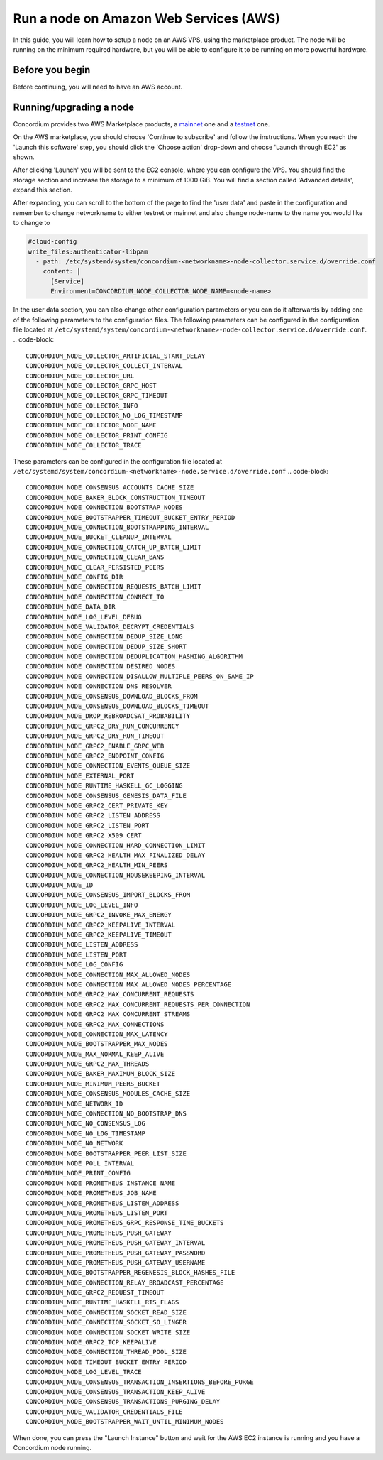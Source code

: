 .. _Discord: https://discord.gg/xWmQ5tp

.. _run-a-node-aws:

=================
Run a node on Amazon Web Services (AWS)
=================

In this guide, you will learn how to setup a node on an AWS VPS, using the marketplace product.
The node will be running on the minimum required hardware, but you will be able to configure it to be running on more powerful hardware.


Before you begin
================

Before continuing, you will need to have an AWS account.


.. _running-a-node-aws:

Running/upgrading a node
========================

Concordium provides two AWS Marketplace products, a `mainnet <https://aws.amazon.com/marketplace/pp/prodview-vfyzjfpphcciu?sr=0-1&ref_=beagle&applicationId=AWSMPContessa>`_ one and a `testnet <https://aws.amazon.com/marketplace/pp/prodview-i6wlb6ys5ucwo?sr=0-2&ref_=beagle&applicationId=AWSMPContessa>`_ one.

On the AWS marketplace, you should choose 'Continue to subscribe' and follow the instructions. When you reach the 'Launch this software' step, you should click the 'Choose action' drop-down and choose 'Launch through EC2' as shown.

.. image:: ../images/aws-marketplace/marketplace-launch-action.png
  :alt: Choose 'Launch through EC2'

After clicking 'Launch' you will be sent to the EC2 console, where you can configure the VPS.
You should find the storage section and increase the storage to a minimum of 1000 GiB.
You will find a section called 'Advanced details', expand this section.

.. image:: ../images/aws-marketplace/marketplace-advanced-section.png

After expanding, you can scroll to the bottom of the page to find the 'user data' and paste in the configuration and remember to change networkname to either testnet or mainnet and also change node-name to the name you would like to change to

.. code-block:: yaml

  #cloud-config
  write_files:authenticator-libpam
    - path: /etc/systemd/system/concordium-<networkname>-node-collector.service.d/override.conf
      content: |
        [Service]
        Environment=CONCORDIUM_NODE_COLLECTOR_NODE_NAME=<node-name>

.. image:: ../images/aws-marketplace/marketplace-user-data.png
  :alt: Insert the configuration in the user data

In the user data section, you can also change other configuration parameters or you can do it afterwards by adding one of the following parameters to the configuration files.
The following parameters can be configured in the configuration file located at ``/etc/systemd/system/concordium-<networkname>-node-collector.service.d/override.conf``.
.. code-block::

  CONCORDIUM_NODE_COLLECTOR_ARTIFICIAL_START_DELAY
  CONCORDIUM_NODE_COLLECTOR_COLLECT_INTERVAL
  CONCORDIUM_NODE_COLLECTOR_URL
  CONCORDIUM_NODE_COLLECTOR_GRPC_HOST
  CONCORDIUM_NODE_COLLECTOR_GRPC_TIMEOUT
  CONCORDIUM_NODE_COLLECTOR_INFO
  CONCORDIUM_NODE_COLLECTOR_NO_LOG_TIMESTAMP
  CONCORDIUM_NODE_COLLECTOR_NODE_NAME
  CONCORDIUM_NODE_COLLECTOR_PRINT_CONFIG
  CONCORDIUM_NODE_COLLECTOR_TRACE

These parameters can be configured in the configuration file located at ``/etc/systemd/system/concordium-<networkname>-node.service.d/override.conf``
.. code-block::

  CONCORDIUM_NODE_CONSENSUS_ACCOUNTS_CACHE_SIZE
  CONCORDIUM_NODE_BAKER_BLOCK_CONSTRUCTION_TIMEOUT
  CONCORDIUM_NODE_CONNECTION_BOOTSTRAP_NODES
  CONCORDIUM_NODE_BOOTSTRAPPER_TIMEOUT_BUCKET_ENTRY_PERIOD
  CONCORDIUM_NODE_CONNECTION_BOOTSTRAPPING_INTERVAL
  CONCORDIUM_NODE_BUCKET_CLEANUP_INTERVAL
  CONCORDIUM_NODE_CONNECTION_CATCH_UP_BATCH_LIMIT
  CONCORDIUM_NODE_CONNECTION_CLEAR_BANS
  CONCORDIUM_NODE_CLEAR_PERSISTED_PEERS
  CONCORDIUM_NODE_CONFIG_DIR
  CONCORDIUM_NODE_CONNECTION_REQUESTS_BATCH_LIMIT
  CONCORDIUM_NODE_CONNECTION_CONNECT_TO
  CONCORDIUM_NODE_DATA_DIR
  CONCORDIUM_NODE_LOG_LEVEL_DEBUG
  CONCORDIUM_NODE_VALIDATOR_DECRYPT_CREDENTIALS
  CONCORDIUM_NODE_CONNECTION_DEDUP_SIZE_LONG
  CONCORDIUM_NODE_CONNECTION_DEDUP_SIZE_SHORT
  CONCORDIUM_NODE_CONNECTION_DEDUPLICATION_HASHING_ALGORITHM
  CONCORDIUM_NODE_CONNECTION_DESIRED_NODES
  CONCORDIUM_NODE_CONNECTION_DISALLOW_MULTIPLE_PEERS_ON_SAME_IP
  CONCORDIUM_NODE_CONNECTION_DNS_RESOLVER
  CONCORDIUM_NODE_CONSENSUS_DOWNLOAD_BLOCKS_FROM
  CONCORDIUM_NODE_CONSENSUS_DOWNLOAD_BLOCKS_TIMEOUT
  CONCORDIUM_NODE_DROP_REBROADCSAT_PROBABILITY
  CONCORDIUM_NODE_GRPC2_DRY_RUN_CONCURRENCY
  CONCORDIUM_NODE_GRPC2_DRY_RUN_TIMEOUT
  CONCORDIUM_NODE_GRPC2_ENABLE_GRPC_WEB
  CONCORDIUM_NODE_GRPC2_ENDPOINT_CONFIG
  CONCORDIUM_NODE_CONNECTION_EVENTS_QUEUE_SIZE
  CONCORDIUM_NODE_EXTERNAL_PORT
  CONCORDIUM_NODE_RUNTIME_HASKELL_GC_LOGGING
  CONCORDIUM_NODE_CONSENSUS_GENESIS_DATA_FILE
  CONCORDIUM_NODE_GRPC2_CERT_PRIVATE_KEY
  CONCORDIUM_NODE_GRPC2_LISTEN_ADDRESS
  CONCORDIUM_NODE_GRPC2_LISTEN_PORT
  CONCORDIUM_NODE_GRPC2_X509_CERT
  CONCORDIUM_NODE_CONNECTION_HARD_CONNECTION_LIMIT
  CONCORDIUM_NODE_GRPC2_HEALTH_MAX_FINALIZED_DELAY
  CONCORDIUM_NODE_GRPC2_HEALTH_MIN_PEERS
  CONCORDIUM_NODE_CONNECTION_HOUSEKEEPING_INTERVAL
  CONCORDIUM_NODE_ID
  CONCORDIUM_NODE_CONSENSUS_IMPORT_BLOCKS_FROM
  CONCORDIUM_NODE_LOG_LEVEL_INFO
  CONCORDIUM_NODE_GRPC2_INVOKE_MAX_ENERGY
  CONCORDIUM_NODE_GRPC2_KEEPALIVE_INTERVAL
  CONCORDIUM_NODE_GRPC2_KEEPALIVE_TIMEOUT
  CONCORDIUM_NODE_LISTEN_ADDRESS
  CONCORDIUM_NODE_LISTEN_PORT
  CONCORDIUM_NODE_LOG_CONFIG
  CONCORDIUM_NODE_CONNECTION_MAX_ALLOWED_NODES
  CONCORDIUM_NODE_CONNECTION_MAX_ALLOWED_NODES_PERCENTAGE
  CONCORDIUM_NODE_GRPC2_MAX_CONCURRENT_REQUESTS
  CONCORDIUM_NODE_GRPC2_MAX_CONCURRENT_REQUESTS_PER_CONNECTION
  CONCORDIUM_NODE_GRPC2_MAX_CONCURRENT_STREAMS
  CONCORDIUM_NODE_GRPC2_MAX_CONNECTIONS
  CONCORDIUM_NODE_CONNECTION_MAX_LATENCY
  CONCORDIUM_NODE_BOOTSTRAPPER_MAX_NODES
  CONCORDIUM_NODE_MAX_NORMAL_KEEP_ALIVE
  CONCORDIUM_NODE_GRPC2_MAX_THREADS
  CONCORDIUM_NODE_BAKER_MAXIMUM_BLOCK_SIZE
  CONCORDIUM_NODE_MINIMUM_PEERS_BUCKET
  CONCORDIUM_NODE_CONSENSUS_MODULES_CACHE_SIZE
  CONCORDIUM_NODE_NETWORK_ID
  CONCORDIUM_NODE_CONNECTION_NO_BOOTSTRAP_DNS
  CONCORDIUM_NODE_NO_CONSENSUS_LOG
  CONCORDIUM_NODE_NO_LOG_TIMESTAMP
  CONCORDIUM_NODE_NO_NETWORK
  CONCORDIUM_NODE_BOOTSTRAPPER_PEER_LIST_SIZE
  CONCORDIUM_NODE_POLL_INTERVAL
  CONCORDIUM_NODE_PRINT_CONFIG
  CONCORDIUM_NODE_PROMETHEUS_INSTANCE_NAME
  CONCORDIUM_NODE_PROMETHEUS_JOB_NAME
  CONCORDIUM_NODE_PROMETHEUS_LISTEN_ADDRESS
  CONCORDIUM_NODE_PROMETHEUS_LISTEN_PORT
  CONCORDIUM_NODE_PROMETHEUS_GRPC_RESPONSE_TIME_BUCKETS
  CONCORDIUM_NODE_PROMETHEUS_PUSH_GATEWAY
  CONCORDIUM_NODE_PROMETHEUS_PUSH_GATEWAY_INTERVAL
  CONCORDIUM_NODE_PROMETHEUS_PUSH_GATEWAY_PASSWORD
  CONCORDIUM_NODE_PROMETHEUS_PUSH_GATEWAY_USERNAME
  CONCORDIUM_NODE_BOOTSTRAPPER_REGENESIS_BLOCK_HASHES_FILE
  CONCORDIUM_NODE_CONNECTION_RELAY_BROADCAST_PERCENTAGE
  CONCORDIUM_NODE_GRPC2_REQUEST_TIMEOUT
  CONCORDIUM_NODE_RUNTIME_HASKELL_RTS_FLAGS
  CONCORDIUM_NODE_CONNECTION_SOCKET_READ_SIZE
  CONCORDIUM_NODE_CONNECTION_SOCKET_SO_LINGER
  CONCORDIUM_NODE_CONNECTION_SOCKET_WRITE_SIZE
  CONCORDIUM_NODE_GRPC2_TCP_KEEPALIVE
  CONCORDIUM_NODE_CONNECTION_THREAD_POOL_SIZE
  CONCORDIUM_NODE_TIMEOUT_BUCKET_ENTRY_PERIOD
  CONCORDIUM_NODE_LOG_LEVEL_TRACE
  CONCORDIUM_NODE_CONSENSUS_TRANSACTION_INSERTIONS_BEFORE_PURGE
  CONCORDIUM_NODE_CONSENSUS_TRANSACTION_KEEP_ALIVE
  CONCORDIUM_NODE_CONSENSUS_TRANSACTIONS_PURGING_DELAY
  CONCORDIUM_NODE_VALIDATOR_CREDENTIALS_FILE
  CONCORDIUM_NODE_BOOTSTRAPPER_WAIT_UNTIL_MINIMUM_NODES

When done, you can press the "Launch Instance" button and wait for the AWS EC2 instance is running and you have a Concordium node running.
